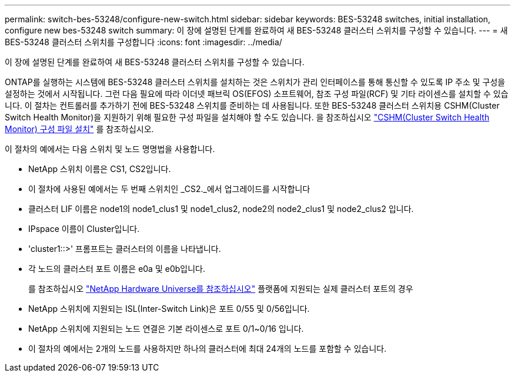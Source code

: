 ---
permalink: switch-bes-53248/configure-new-switch.html 
sidebar: sidebar 
keywords: BES-53248 switches, initial installation, configure new bes-53248 switch 
summary: 이 장에 설명된 단계를 완료하여 새 BES-53248 클러스터 스위치를 구성할 수 있습니다. 
---
= 새 BES-53248 클러스터 스위치를 구성합니다
:icons: font
:imagesdir: ../media/


[role="lead"]
이 장에 설명된 단계를 완료하여 새 BES-53248 클러스터 스위치를 구성할 수 있습니다.

ONTAP를 실행하는 시스템에 BES-53248 클러스터 스위치를 설치하는 것은 스위치가 관리 인터페이스를 통해 통신할 수 있도록 IP 주소 및 구성을 설정하는 것에서 시작됩니다. 그런 다음 필요에 따라 이더넷 패브릭 OS(EFOS) 소프트웨어, 참조 구성 파일(RCF) 및 기타 라이센스를 설치할 수 있습니다. 이 절차는 컨트롤러를 추가하기 전에 BES-53248 스위치를 준비하는 데 사용됩니다. 또한 BES-53248 클러스터 스위치용 CSHM(Cluster Switch Health Monitor)을 지원하기 위해 필요한 구성 파일을 설치해야 할 수도 있습니다. 을 참조하십시오 link:configure-health-monitor.html["CSHM(Cluster Switch Health Monitor) 구성 파일 설치"] 를 참조하십시오.

이 절차의 예에서는 다음 스위치 및 노드 명명법을 사용합니다.

* NetApp 스위치 이름은 CS1, CS2입니다.
* 이 절차에 사용된 예에서는 두 번째 스위치인 _CS2._에서 업그레이드를 시작합니다
* 클러스터 LIF 이름은 node1의 node1_clus1 및 node1_clus2, node2의 node2_clus1 및 node2_clus2 입니다.
* IPspace 이름이 Cluster입니다.
* 'cluster1::>' 프롬프트는 클러스터의 이름을 나타냅니다.
* 각 노드의 클러스터 포트 이름은 e0a 및 e0b입니다.
+
를 참조하십시오 https://hwu.netapp.com/Home/Index["NetApp Hardware Universe를 참조하십시오"^] 플랫폼에 지원되는 실제 클러스터 포트의 경우

* NetApp 스위치에 지원되는 ISL(Inter-Switch Link)은 포트 0/55 및 0/56입니다.
* NetApp 스위치에 지원되는 노드 연결은 기본 라이센스로 포트 0/1~0/16 입니다.
* 이 절차의 예에서는 2개의 노드를 사용하지만 하나의 클러스터에 최대 24개의 노드를 포함할 수 있습니다.

